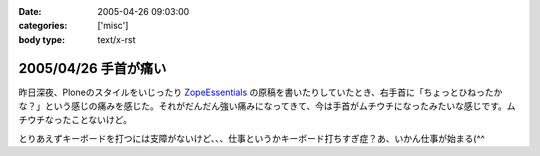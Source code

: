 :date: 2005-04-26 09:03:00
:categories: ['misc']
:body type: text/x-rst

=====================
2005/04/26 手首が痛い
=====================

昨日深夜、Ploneのスタイルをいじったり ZopeEssentials_ の原稿を書いたりしていたとき、右手首に「ちょっとひねったかな？」という感じの痛みを感じた。それがだんだん強い痛みになってきて、今は手首がムチウチになったみたいな感じです。ムチウチなったことないけど。

とりあえずキーボードを打つには支障がないけど、、、仕事というかキーボード打ちすぎ症？あ、いかん仕事が始まる(^^

.. _ZopeEssentials: http://new.zope.jp/event/zopeessentials/1/





.. :extend type: text/plain
.. :extend:



.. :comments:
.. :comment id: 2005-11-28.4951100354
.. :title: Re: 手首が痛い
.. :author: aihatena
.. :date: 2005-04-26 10:26:47
.. :email: 
.. :url: 
.. :body:
.. そこで A-Typeキーボードですよ
.. 
.. 
.. :comments:
.. :comment id: 2005-11-28.4952224266
.. :title: Re: 手首が痛い
.. :author: 清水川
.. :date: 2005-04-26 10:49:43
.. :email: taka@freia.jp
.. :url: 
.. :body:
.. そこでiFrogですよ。
.. 
.. 
.. 
.. 
.. :comments:
.. :comment id: 2005-11-28.4953347190
.. :title: Re: 手首が痛い
.. :author: aihatena
.. :date: 2005-04-26 14:08:12
.. :email: 
.. :url: 
.. :body:
.. 猫を手枕したとき用によいかも >iFrog
.. スクリーンキーボードでは効率悪すぎなので。
